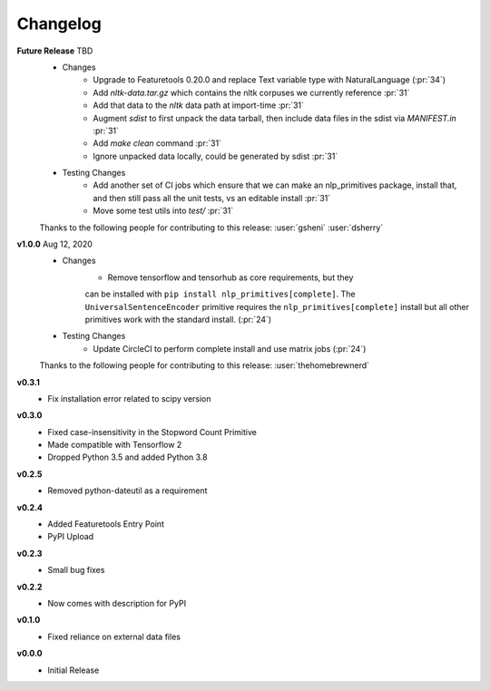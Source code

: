 =========
Changelog
=========
**Future Release** TBD
    * Changes
        * Upgrade to Featuretools 0.20.0 and replace Text variable type with NaturalLanguage (:pr:`34`)
        * Add `nltk-data.tar.gz` which contains the nltk corpuses we currently reference :pr:`31`
        * Add that data to the `nltk` data path at import-time :pr:`31`
        * Augment `sdist` to first unpack the data tarball, then include data files in the sdist via `MANIFEST.in` :pr:`31`
        * Add `make clean` command :pr:`31`
        * Ignore unpacked data locally, could be generated by sdist :pr:`31`
    * Testing Changes
        * Add another set of CI jobs which ensure that we can make an nlp_primitives package, install that, and then still pass all the unit tests, vs an editable install :pr:`31`
        * Move some test utils into `test/` :pr:`31`

    Thanks to the following people for contributing to this release:
    :user:`gsheni` :user:`dsherry`

**v1.0.0** Aug 12, 2020
    * Changes
        * Remove tensorflow and tensorhub as core requirements, but they
        can be installed with ``pip install nlp_primitives[complete]``. The
        ``UniversalSentenceEncoder`` primitive requires the ``nlp_primitives[complete]``
        install but all other primitives work with the standard install. (:pr:`24`)
    * Testing Changes
        * Update CircleCI to perform complete install and use matrix jobs (:pr:`24`)

    Thanks to the following people for contributing to this release:
    :user:`thehomebrewnerd`

**v0.3.1**
    * Fix installation error related to scipy version

**v0.3.0**
    * Fixed case-insensitivity in the Stopword Count Primitive
    * Made compatible with Tensorflow 2
    * Dropped Python 3.5 and added Python 3.8

**v0.2.5**
    * Removed python-dateutil as a requirement

**v0.2.4**
    * Added Featuretools Entry Point
    * PyPI Upload

**v0.2.3**
    * Small bug fixes

**v0.2.2**
    * Now comes with description for PyPI

**v0.1.0**
    * Fixed reliance on external data files

**v0.0.0**
    * Initial Release
